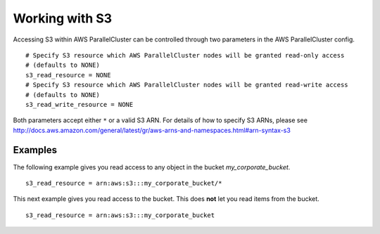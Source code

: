 .. _s3_resources:

Working with S3
===============

Accessing S3 within AWS ParallelCluster can be controlled through two parameters in the AWS ParallelCluster config.

::

  # Specify S3 resource which AWS ParallelCluster nodes will be granted read-only access
  # (defaults to NONE)
  s3_read_resource = NONE
  # Specify S3 resource which AWS ParallelCluster nodes will be granted read-write access
  # (defaults to NONE)
  s3_read_write_resource = NONE

Both parameters accept either ``*`` or a valid S3 ARN. For details of how to specify S3 ARNs, please see
http://docs.aws.amazon.com/general/latest/gr/aws-arns-and-namespaces.html#arn-syntax-s3

Examples
--------

The following example gives you read access to any object in the bucket `my_corporate_bucket`.

::

  s3_read_resource = arn:aws:s3:::my_corporate_bucket/*

This next example gives you read access to the bucket. This does **not** let you read items from the bucket.

::

  s3_read_resource = arn:aws:s3:::my_corporate_bucket
